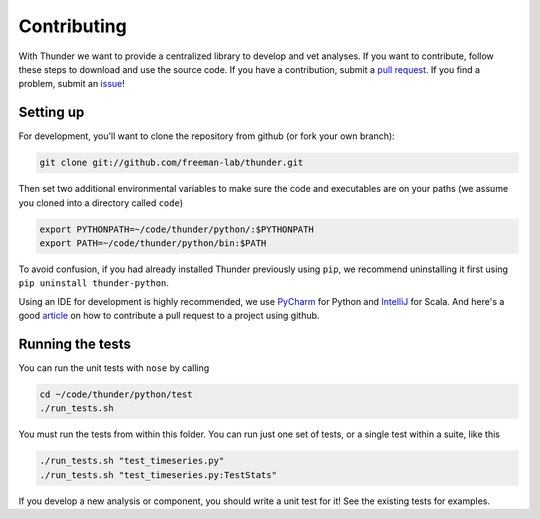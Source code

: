 .. _contributing:

Contributing
============

With Thunder we want to provide a centralized library to develop and vet analyses. If you want to contribute, follow these steps to download and use the source code. If you have a contribution, submit a `pull request <https://github.com/freeman-lab/thunder/pulls>`_. If you find a problem, submit an `issue <https://github.com/freeman-lab/thunder/issues>`_!

Setting up
~~~~~~~~~~~
For development, you'll want to clone the repository from github (or fork your own branch):

.. code-block:: bash

	git clone git://github.com/freeman-lab/thunder.git

Then set two additional environmental variables to make sure the code and executables are on your paths (we assume you cloned into a directory called ``code``)

.. code-block:: bash

	export PYTHONPATH=~/code/thunder/python/:$PYTHONPATH
	export PATH=~/code/thunder/python/bin:$PATH

To avoid confusion, if you had already installed Thunder previously using ``pip``, we recommend uninstalling it first using ``pip uninstall thunder-python``. 

Using an IDE for development is highly recommended, we use `PyCharm <http://www.jetbrains.com/pycharm/>`_ for Python and `IntelliJ <http://www.jetbrains.com/idea/>`_ for Scala. And here's a good `article <https://gun.io/blog/how-to-github-fork-branch-and-pull-request/>`_ on how to contribute a pull request to a project using github.

Running the tests 
~~~~~~~~~~~~~~~~~
You can run the unit tests with ``nose`` by calling

.. code-block:: bash
	
	cd ~/code/thunder/python/test
	./run_tests.sh

You must run the tests from within this folder. You can run just one set of tests, or a single test within a suite, like this

.. code-block:: bash

	./run_tests.sh "test_timeseries.py"
	./run_tests.sh "test_timeseries.py:TestStats"

If you develop a new analysis or component, you should write a unit test for it! See the existing tests for examples.